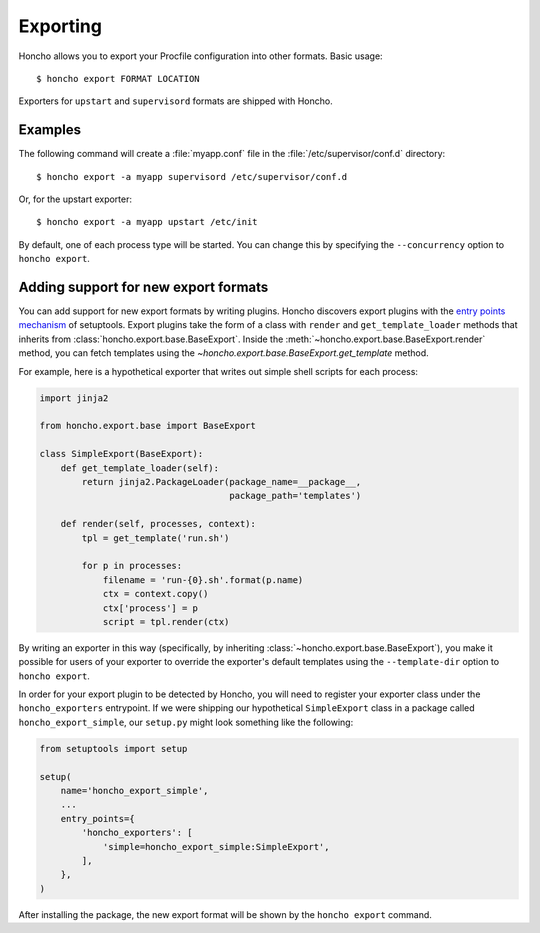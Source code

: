 Exporting
=========

Honcho allows you to export your Procfile configuration into other formats.
Basic usage::

  $ honcho export FORMAT LOCATION

Exporters for ``upstart`` and ``supervisord`` formats are shipped with Honcho.


Examples
--------

The following command will create a :file:`myapp.conf` file in the
:file:`/etc/supervisor/conf.d` directory::

    $ honcho export -a myapp supervisord /etc/supervisor/conf.d

Or, for the upstart exporter::

    $ honcho export -a myapp upstart /etc/init

By default, one of each process type will be started. You can change this by
specifying the ``--concurrency`` option to ``honcho export``.


Adding support for new export formats
-------------------------------------

You can add support for new export formats by writing plugins. Honcho discovers
export plugins with the `entry points mechanism`_ of setuptools. Export plugins
take the form of a class with ``render`` and ``get_template_loader`` methods
that inherits from :class:`honcho.export.base.BaseExport`. Inside the
:meth:`~honcho.export.base.BaseExport.render` method, you can fetch templates
using the `~honcho.export.base.BaseExport.get_template` method.

For example, here is a hypothetical exporter that writes out simple shell
scripts for each process:

.. code-block:: python

    import jinja2

    from honcho.export.base import BaseExport

    class SimpleExport(BaseExport):
        def get_template_loader(self):
            return jinja2.PackageLoader(package_name=__package__,
                                        package_path='templates')

        def render(self, processes, context):
            tpl = get_template('run.sh')

            for p in processes:
                filename = 'run-{0}.sh'.format(p.name)
                ctx = context.copy()
                ctx['process'] = p
                script = tpl.render(ctx)

By writing an exporter in this way (specifically, by inheriting
:class:`~honcho.export.base.BaseExport`), you make it possible for users of your
exporter to override the exporter's default templates using the
``--template-dir`` option to ``honcho export``.

In order for your export plugin to be detected by Honcho, you will need to
register your exporter class under the ``honcho_exporters`` entrypoint. If we
were shipping our hypothetical ``SimpleExport`` class in a package called
``honcho_export_simple``, our ``setup.py`` might look something like the
following:

.. code-block:: python

    from setuptools import setup

    setup(
        name='honcho_export_simple',
        ...
        entry_points={
            'honcho_exporters': [
                'simple=honcho_export_simple:SimpleExport',
            ],
        },
    )

After installing the package, the new export format will be shown by the
``honcho export`` command.

.. _`entry points mechanism`: https://pythonhosted.org/setuptools/setuptools.html#dynamic-discovery-of-services-and-plugins
